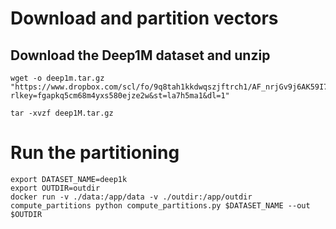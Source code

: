 * Download and partition vectors

** Download the Deep1M dataset and unzip
#+begin_src
wget -o deep1m.tar.gz "https://www.dropbox.com/scl/fo/9q8tah1kkdwqszjftrch1/AF_nrjGv9j6AK59I7BIVyCk?rlkey=fgapkq5cm68m4yxs580ejze2w&st=la7h5ma1&dl=1"
#+end_src

#+begin_src
tar -xvzf deep1M.tar.gz
#+end_src

* Run the partitioning
#+begin_src
export DATASET_NAME=deep1k
export OUTDIR=outdir
docker run -v ./data:/app/data -v ./outdir:/app/outdir compute_partitions python compute_partitions.py $DATASET_NAME --out $OUTDIR 
#+end_src
